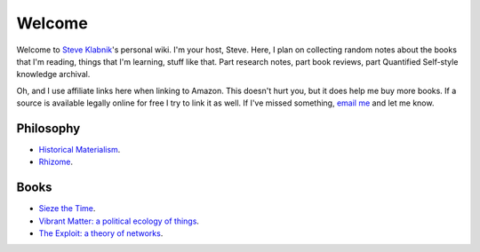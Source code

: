 Welcome
=======

Welcome to `Steve Klabnik <http://steveklabnik.com>`_'s personal wiki.
I'm your host, Steve. Here, I plan on collecting random notes about the
books that I'm reading, things that I'm learning, stuff like that. Part
research notes, part book reviews, part Quantified Self-style knowledge
archival.

Oh, and I use affiliate links here when linking to Amazon. This doesn't
hurt you, but it does help me buy more books. If a source is available
legally online for free I try to link it as well. If I've missed
something, `email me <mailto:steve@steveklabnik.com>`_ and let me know.


Philosophy
----------

* `Historical Materialism`_.
* `Rhizome`_.

Books
-----

* `Sieze the Time`_.
* `Vibrant Matter: a political ecology of things`_.
* `The Exploit: a theory of networks`_.


.. _Historical Materialism: articles/philosophy/historical-materialism.html
.. _Rhizome: articles/philosophy/rhizome.html
.. _Sieze the Time: articles/books/sieze-the-time.html
.. _Vibrant Matter\: a political ecology of things: articles/books/vibrant-matter.html
.. _The Exploit\: a theory of networks: articles/books/the-exploit.html
